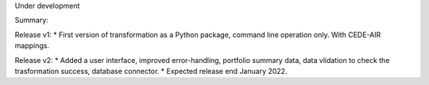 Under development

Summary:

Release v1:
* First version of transformation as a Python package, command line operation only. With CEDE-AIR mappings.

Release v2:
* Added a user interface, improved error-handling, portfolio summary data, data vlidation to check the trasformation success, database connector.
* Expected release end January 2022.
